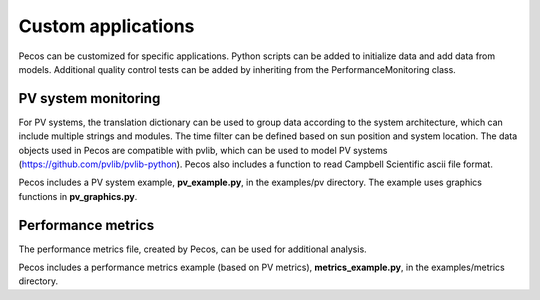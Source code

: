 Custom applications
====================

Pecos can be customized for specific applications.  Python scripts can be added 
to initialize data and add data from models.  Additional quality control tests 
can be added by inheriting from the PerformanceMonitoring class.

PV system monitoring
---------------------
For PV systems, the translation dictionary can be used to group data
according to the system architecture, which can include multiple strings and modules.
The time filter can be defined based on sun position and system location.
The data objects used in Pecos are compatible with pvlib, which can be used to model PV 
systems (https://github.com/pvlib/pvlib-python).
Pecos also includes a function to read Campbell Scientific ascii file format.

Pecos includes a PV system example, **pv_example.py**, in the examples/pv directory.  
The example uses graphics functions in **pv_graphics.py**.

Performance metrics
---------------------
The performance metrics file, created by Pecos, can be used for additional 
analysis.

Pecos includes a performance metrics example (based on PV metrics), **metrics_example.py**, in the examples/metrics directory.

